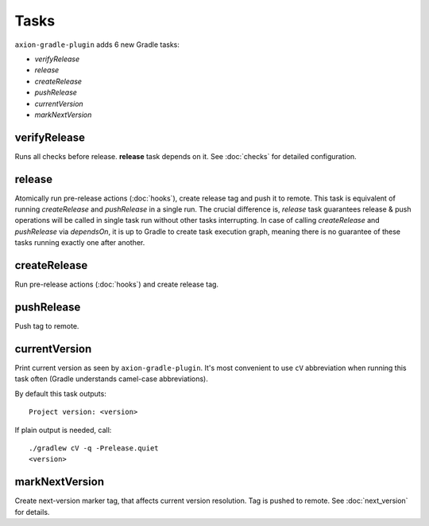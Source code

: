 Tasks
=====

``axion-gradle-plugin`` adds 6 new Gradle tasks:

* *verifyRelease*
* *release*
* *createRelease*
* *pushRelease*
* *currentVersion*
* *markNextVersion*

verifyRelease
-------------

Runs all checks before release. **release** task depends on it. See :doc:`checks` for detailed configuration.

release
-------

Atomically run pre-release actions (:doc:`hooks`), create release tag and push it to remote. This task is equivalent
of running *createRelease* and *pushRelease* in a single run. The crucial difference is,
*release* task guarantees release & push operations will be called in single task run without other tasks interrupting.
In case of calling *createRelease* and *pushRelease* via *dependsOn*, it is up to Gradle to create task execution
graph, meaning there is no guarantee of these tasks running exactly one after another.

createRelease
-------------

Run pre-release actions (:doc:`hooks`) and create release tag.

pushRelease
-----------

Push tag to remote.

currentVersion
--------------

Print current version as seen by ``axion-gradle-plugin``. It's most convenient to use ``cV`` abbreviation when running
this task often (Gradle understands camel-case abbreviations).

By default this task outputs::

    Project version: <version>

If plain output is needed, call::

    ./gradlew cV -q -Prelease.quiet
    <version>

markNextVersion
---------------

Create next-version marker tag, that affects current version resolution. Tag is pushed to remote. See :doc:`next_version`
for details.